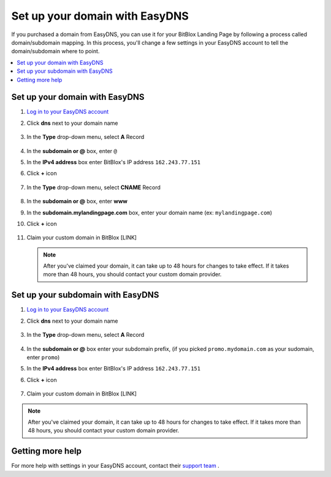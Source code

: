 ========
Set up your domain with EasyDNS
========


If you purchased a domain from EasyDNS, you can use it for your BitBlox Landing Page by following a process called domain/subdomain mapping. In this process, you'll change a few settings in your EasyDNS account to tell the domain/subdomain where to point.

		
.. contents::
    :local:
    :backlinks: top

	
Set up your domain with EasyDNS
------

1. `Log in to your EasyDNS account <https://cp.easydns.com/login.php>`__ 
2. Click **dns** next to your domain name

	.. class:: screenshot

		|easydns-open-domain|
		

3. In the **Type** drop-down menu, select **A** Record

	.. class:: screenshot

		|easydns-select-a-record|


4. In the **subdomain or @** box, enter ``@``
5. In the **IPv4 address** box enter BitBlox's IP address ``162.243.77.151``
6. Click **+** icon


	.. class:: screenshot

		|easydns-save-a-record|


7. In the **Type** drop-down menu, select **CNAME** Record 

    .. class:: screenshot

		|easydns-select-cname-record|
		
		
8. In the **subdomain or @** box, enter **www**
9. In the **subdomain.mylandingpage.com** box, enter your domain name  (ex: ``mylandingpage.com``)
10. Click **+** icon

	.. class:: screenshot

		|easydns-save-cname-record|

	
		
11. Claim your custom domain in BitBlox [LINK]

    .. note::

		After you've claimed your domain, it can take up to 48 hours for changes to take effect. If it takes more than 48 hours, you should contact your custom domain provider.

		

Set up your subdomain with EasyDNS
------

1. `Log in to your EasyDNS account <https://cp.easydns.com/login.php>`__
2. Click **dns** next to your domain name

	.. class:: screenshot

		|easydns-open-subdomain|
		

3. In the **Type** drop-down menu, select **A** Record

	.. class:: screenshot

		|easydns-select-a-record-subdomain|

4. In the **subdomain or @** box enter your subdomain prefix, (if you picked ``promo.mydomain.com`` as your sudomain, enter ``promo``)
5. In the **IPv4 address** box enter BitBlox's IP address ``162.243.77.151``

6. Click **+** icon

	.. class:: screenshot

		|easydns-save-a-record-subdomain|


		
7. Claim your custom domain in BitBlox [LINK]

.. note::

	After you've claimed your domain, it can take up to 48 hours for changes to take effect. If it takes more than 48 hours, you should contact your custom domain provider.
		

Getting more help
------

For more help with settings in your EasyDNS account, contact their `support team <https://www.easydns.com/support-3/>`__ . 

.. |easydns-open-domain| image:: _images/easydns-open-domain.png
.. |easydns-select-a-record| image:: _images/easydns-select-a-record.png
.. |easydns-save-a-record| image:: _images/easydns-save-a-record.png
.. |easydns-select-cname-record| image:: _images/easydns-select-cname-record.png
.. |easydns-save-cname-record| image:: _images/easydns-save-cname-record.png
.. |easydns-open-subdomain| image:: _images/easydns-open-subdomain.png
.. |easydns-select-a-record-subdomain| image:: _images/easydns-select-a-record-subdomain.png
.. |easydns-save-a-record-subdomain| image:: _images/easydns-save-a-record-subdomain.png





